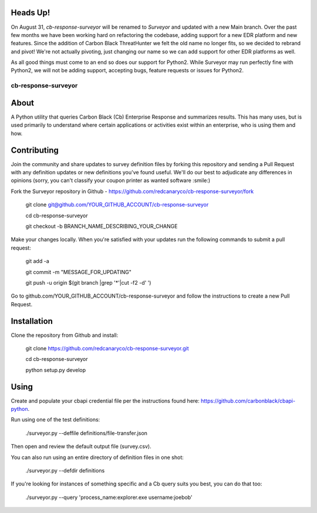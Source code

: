Heads Up!
---------
On August 31, `cb-response-surveyor` will be renamed to `Surveyor` and updated with a new Main branch. Over the past few months we have been working hard on refactoring the codebase, adding support for a new EDR platform and new features. Since the addition of Carbon Black ThreatHunter we felt the old name no longer fits, so we decided to rebrand and pivot! We're not actually pivoting, just changing our name so we can add support for other EDR platforms as well.

As all good things must come to an end so does our support for Python2. While Surveyor may run perfectly fine with Python2, we will not be adding support,  accepting bugs, feature requests or issues for Python2.

cb-response-surveyor
================

About
-----

A Python utility that queries Carbon Black (Cb) Enterprise Response and
summarizes results. This has many uses, but is used primarily to understand
where certain applications or activities exist within an enterprise, who is
using them and how.

Contributing
------------

Join the community and share updates to survey definition files by forking this
repository and sending a Pull Request with any definition updates or new
definitions you've found useful. We'll do our best to adjudicate any differences 
in opinions (sorry, you can't classify your coupon printer as wanted software :smile:)

Fork the Surveyor repository in Github - https://github.com/redcanaryco/cb-response-surveyor/fork

    git clone git@github.com/YOUR_GITHUB_ACCOUNT/cb-response-surveyor

    cd cb-response-surveyor

    git checkout -b BRANCH_NAME_DESCRIBING_YOUR_CHANGE

Make your changes locally. When you're satisfied with your updates run the following commands to submit a pull request:

    git add -a

    git commit -m "MESSAGE_FOR_UPDATING"

    git push -u origin $(git branch |grep '*'|cut -f2 -d' ')

Go to github.com/YOUR_GITHUB_ACCOUNT/cb-response-surveyor and follow the instructions to create a new Pull Request.


Installation
------------

Clone the repository from Github and install:

    git clone https://github.com/redcanaryco/cb-response-surveyor.git

    cd cb-response-surveyor

    python setup.py develop

Using
-----

Create and populate your cbapi credential file per the instructions found
here: https://github.com/carbonblack/cbapi-python.

Run using one of the test definitions:

    ./surveyor.py --deffile definitions/file-transfer.json

Then open and review the default output file (survey.csv).

You can also run using an entire directory of definition files in one shot:

    ./surveyor.py --defdir definitions

If you're looking for instances of something specific and a Cb query suits you
best, you can do that too:

    ./surveyor.py --query 'process_name:explorer.exe username:joebob'

